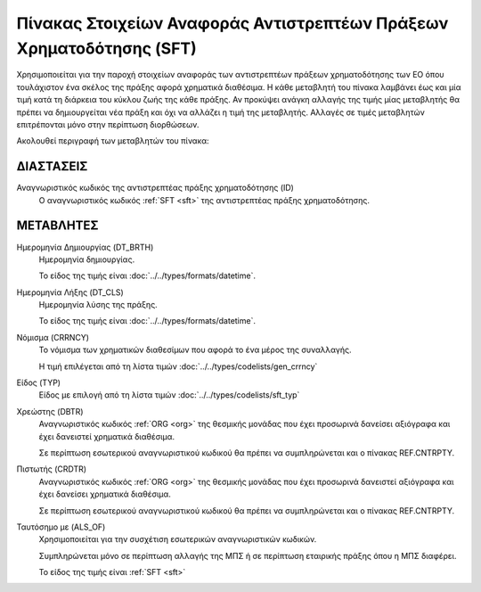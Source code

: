 
Πίνακας Στοιχείων Αναφοράς Αντιστρεπτέων Πράξεων Χρηματοδότησης (SFΤ)
=====================================================================
Χρησιμοποιείται για την παροχή στοιχείων αναφοράς των αντιστρεπτέων πράξεων χρηματοδότησης
των ΕΟ όπου τουλάχιστον ένα σκέλος της
πράξης αφορά χρηματικά διαθέσιμα.  Η κάθε μεταβλητή του πίνακα λαμβάνει έως και
μία τιμή κατά τη διάρκεια του κύκλου ζωής της κάθε πράξης.  Αν προκύψει ανάγκη
αλλαγής της τιμής μίας μεταβλητής θα πρέπει να δημιουργείται νέα πράξη και όχι
να αλλάζει η τιμή της μεταβλητής.  Αλλαγές σε τιμές μεταβλητών επιτρέπονται
μόνο στην περίπτωση διορθώσεων.

Ακολουθεί περιγραφή των μεταβλητών του πίνακα:

ΔΙΑΣΤΑΣΕΙΣ
----------

Αναγνωριστικός κωδικός της αντιστρεπτέας πράξης χρηματοδότησης (ID)
    Ο αναγνωριστικός κωδικός :ref:`SFT <sft>` της αντιστρεπτέας πράξης
    χρηματοδότησης.


ΜΕΤΑΒΛΗΤΕΣ
----------

Ημερομηνία Δημιουργίας (DT_BRTH)
    Ημερομηνία δημιουργίας. 

    Το είδος της τιμής είναι :doc:`../../types/formats/datetime`.

.. _oisftclose:

Ημερομηνία Λήξης (DT_CLS)
    Ημερομηνία λύσης της πράξης.

    Το είδος της τιμής είναι :doc:`../../types/formats/datetime`.

.. _sftcurrency:

Νόμισμα (CRRNCY)
    Το νόμισμα των χρηματικών διαθεσίμων που αφορά το ένα μέρος της συναλλαγής.

    Η τιμή επιλέγεται από τη λίστα τιμών :doc:`../../types/codelists/gen_crrncy`


Είδος (TYP)
    Είδος με επιλογή από τη λίστα τιμών :doc:`../../types/codelists/sft_typ`

Χρεώστης (DBTR)
    Αναγνωριστικός κωδικός :ref:`ORG <org>` της θεσμικής μονάδας που έχει
    προσωρινά δανείσει αξιόγραφα και έχει δανειστεί χρηματικά διαθέσιμα.  
    
    Σε περίπτωση εσωτερικού αναγνωριστικού κωδικού θα πρέπει να συμπληρώνεται
    και ο πίνακας REF.CNTRPTY.

Πιστωτής (CRDTR)
    Αναγνωριστικός κωδικός :ref:`ORG <org>` της θεσμικής μονάδας που έχει
    προσωρινά δανειστεί αξιόγραφα και έχει δανείσει χρηματικά διαθέσιμα.  
    
    Σε περίπτωση εσωτερικού αναγνωριστικού κωδικού θα πρέπει να συμπληρώνεται
    και ο πίνακας REF.CNTRPTY.

Ταυτόσημο με (ALS_OF)
    Χρησιμοποιείται για την συσχέτιση εσωτερικών αναγνωριστικών κωδικών.

    Συμπληρώνεται μόνο σε περίπτωση αλλαγής της ΜΠΣ ή σε περίπτωση εταιρικής
    πράξης όπου η ΜΠΣ διαφέρει.

    Το είδος της τιμής είναι :ref:`SFT <sft>`
